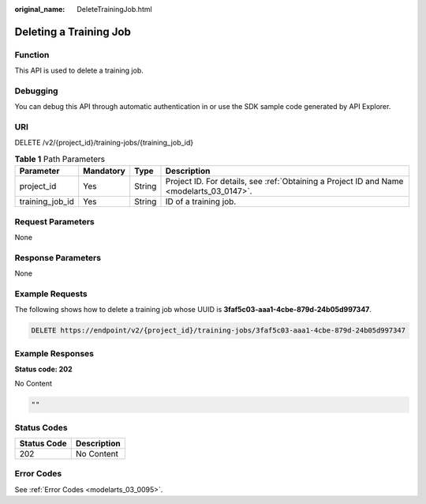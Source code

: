 :original_name: DeleteTrainingJob.html

.. _DeleteTrainingJob:

Deleting a Training Job
=======================

Function
--------

This API is used to delete a training job.

Debugging
---------

You can debug this API through automatic authentication in or use the SDK sample code generated by API Explorer.

URI
---

DELETE /v2/{project_id}/training-jobs/{training_job_id}

.. table:: **Table 1** Path Parameters

   +-----------------+-----------+--------+------------------------------------------------------------------------------------------+
   | Parameter       | Mandatory | Type   | Description                                                                              |
   +=================+===========+========+==========================================================================================+
   | project_id      | Yes       | String | Project ID. For details, see :ref:`Obtaining a Project ID and Name <modelarts_03_0147>`. |
   +-----------------+-----------+--------+------------------------------------------------------------------------------------------+
   | training_job_id | Yes       | String | ID of a training job.                                                                    |
   +-----------------+-----------+--------+------------------------------------------------------------------------------------------+

Request Parameters
------------------

None

Response Parameters
-------------------

None

Example Requests
----------------

The following shows how to delete a training job whose UUID is **3faf5c03-aaa1-4cbe-879d-24b05d997347**.

.. code-block:: text

   DELETE https://endpoint/v2/{project_id}/training-jobs/3faf5c03-aaa1-4cbe-879d-24b05d997347

Example Responses
-----------------

**Status code: 202**

No Content

.. code-block::

   ""

Status Codes
------------

=========== ===========
Status Code Description
=========== ===========
202         No Content
=========== ===========

Error Codes
-----------

See :ref:`Error Codes <modelarts_03_0095>`.

